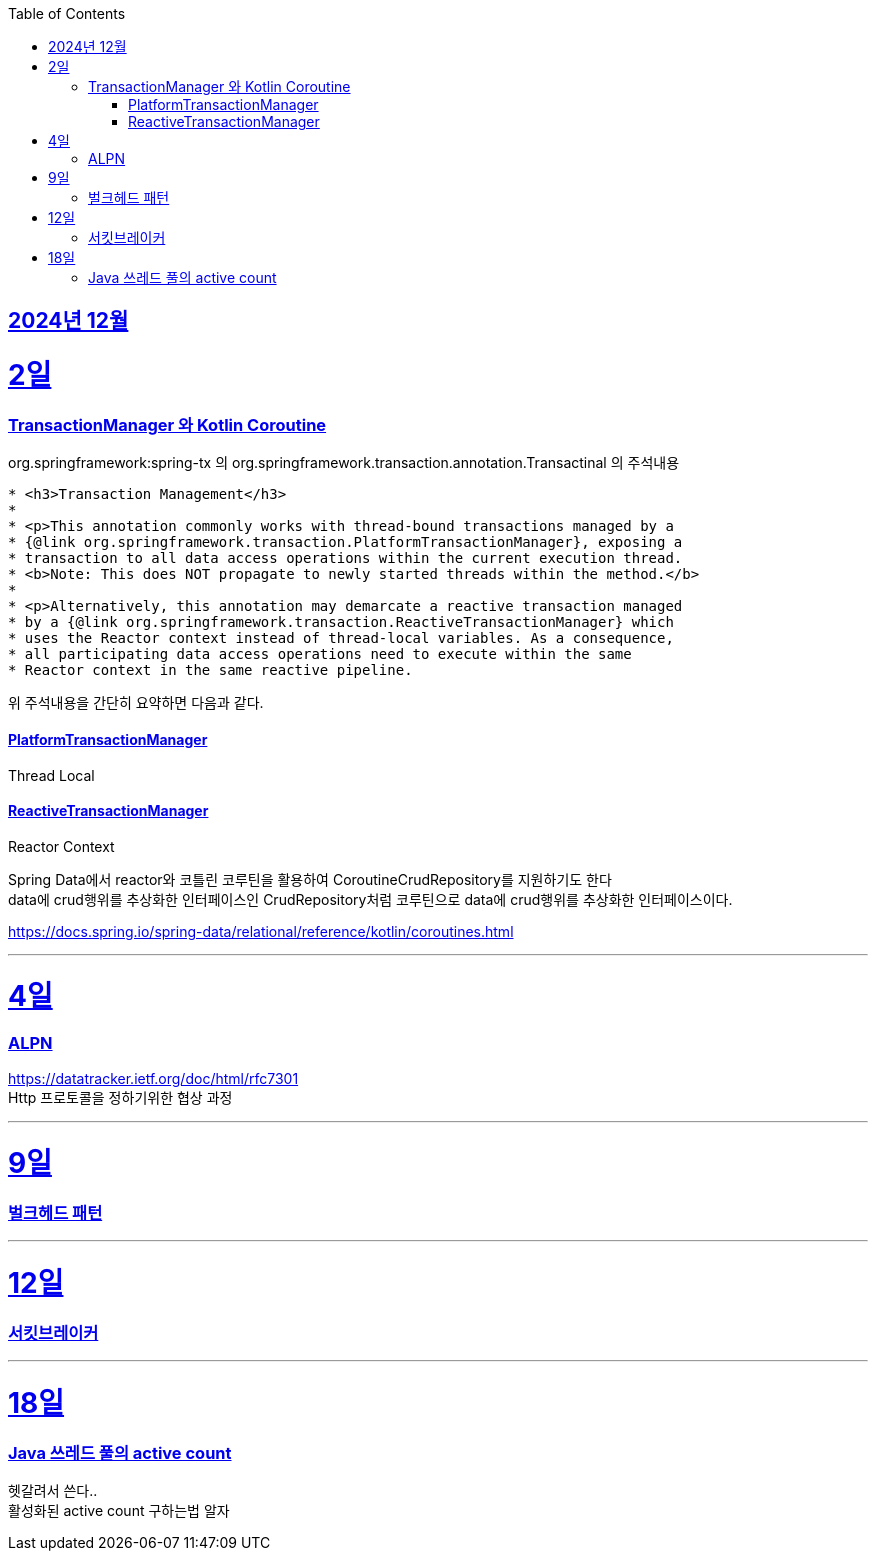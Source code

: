 // Metadata:
:description: Week I Learnt
:keywords: study, til, lwil
// Settings:
:doctype: book
:toc: left
:toclevels: 4
:sectlinks:
:icons: font
:hardbreaks:


[[section-202412]]
== 2024년 12월

[[section-202412-2일]]
2일
===
### TransactionManager 와 Kotlin Coroutine

org.springframework:spring-tx 의 org.springframework.transaction.annotation.Transactinal 의 주석내용
```
* <h3>Transaction Management</h3>
*
* <p>This annotation commonly works with thread-bound transactions managed by a
* {@link org.springframework.transaction.PlatformTransactionManager}, exposing a
* transaction to all data access operations within the current execution thread.
* <b>Note: This does NOT propagate to newly started threads within the method.</b>
*
* <p>Alternatively, this annotation may demarcate a reactive transaction managed
* by a {@link org.springframework.transaction.ReactiveTransactionManager} which
* uses the Reactor context instead of thread-local variables. As a consequence,
* all participating data access operations need to execute within the same
* Reactor context in the same reactive pipeline.
```
위 주석내용을 간단히 요약하면 다음과 같다.

#### PlatformTransactionManager
Thread Local


#### ReactiveTransactionManager
Reactor Context



Spring Data에서 reactor와 코틀린 코루틴을 활용하여 CoroutineCrudRepository를 지원하기도 한다
data에 crud행위를 추상화한 인터페이스인 CrudRepository처럼 코루틴으로 data에 crud행위를 추상화한 인터페이스이다.


https://docs.spring.io/spring-data/relational/reference/kotlin/coroutines.html


---

[[section-202412-4일]]
4일
===
### ALPN
https://datatracker.ietf.org/doc/html/rfc7301
Http 프로토콜을 정하기위한 협상 과정

---

[[section-202412-9일]]
9일
===
### 벌크헤드 패턴

---
[[section-202412-12일]]
12일
===
### 서킷브레이커

---
[[section-202412-18일]]
18일
===
### Java 쓰레드 풀의 active count
헷갈려서 쓴다..
활성화된 active count 구하는법 알자



